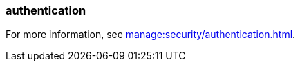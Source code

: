 === authentication
:term-name: authentication
:hover-text: The process of verifying the identity of a principal, user, or service account. 

For more information, see xref:manage:security/authentication.adoc[].
